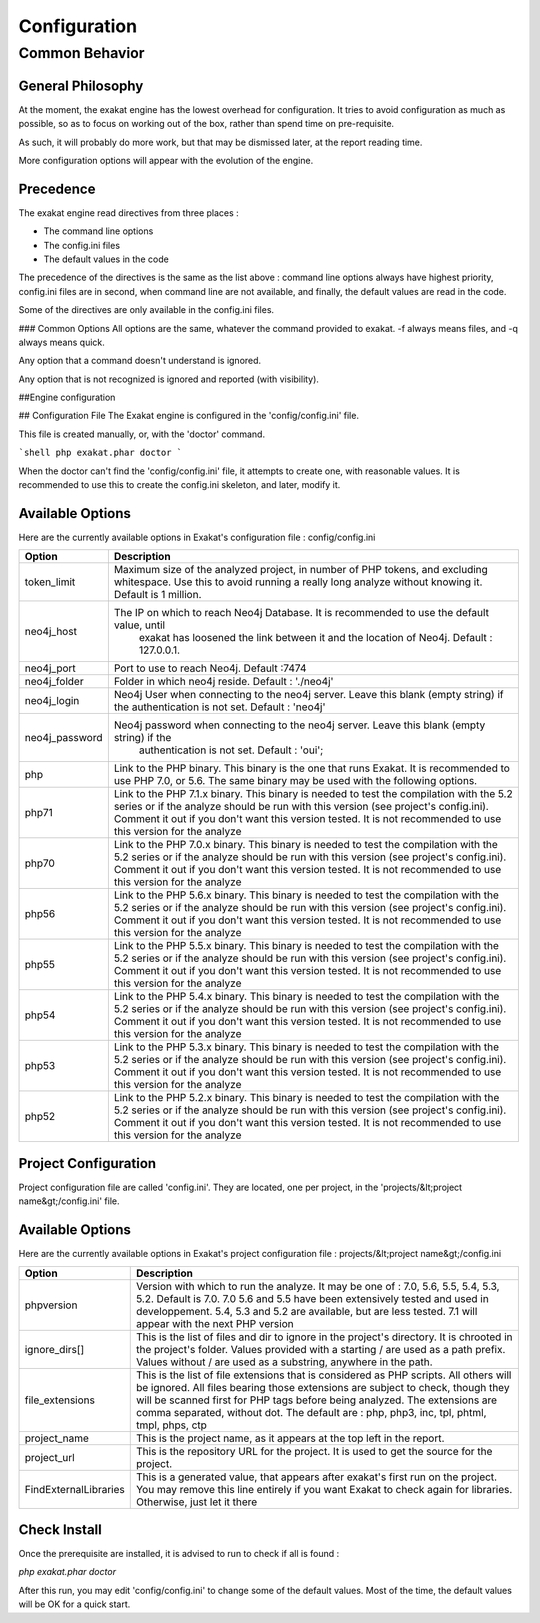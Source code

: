 .. _Configuration:

Configuration
*************

Common Behavior
---------------

General Philosophy
##################
At the moment, the exakat engine has the lowest overhead for configuration. It tries to avoid configuration as much as possible, so as to focus on working out of the box, rather than spend time on pre-requisite.

As such, it will probably do more work, but that may be dismissed later, at the report reading time.

More configuration options will appear with the evolution of the engine.

Precedence
##################

The exakat engine read directives from three places :

* The command line options
* The config.ini files
* The default values in the code

The precedence of the directives is the same as the list above : command line options always have highest priority, config.ini files are in second, when command line are not available, and finally, the default values are read in the code.

Some of the directives are only available in the config.ini files.

### Common Options
All options are the same, whatever the command provided to exakat. -f always means files, and -q always means quick. 

Any option that a command doesn't understand is ignored. 

Any option that is not recognized is ignored and reported (with visibility).

##Engine configuration

## Configuration File
The Exakat engine is configured in the 'config/config.ini' file. 

This file is created manually, or, with the 'doctor' command.

```shell
php exakat.phar doctor
```

When the doctor can't find the 'config/config.ini' file, it attempts to create one, with reasonable values. It is recommended to use this to create the config.ini skeleton, and later, modify it.

Available Options
#################

Here are the currently available options in Exakat's configuration file : config/config.ini

+----------------+-------------------------------------------------------------------------------------------+
| Option         | Description                                                                               |
+================+===========================================================================================+
| token_limit    | Maximum size of the analyzed project, in number of PHP tokens, and excluding whitespace.  |
|                | Use this to avoid running a really long analyze without knowing it. Default is 1 million. |
+----------------+-------------------------------------------------------------------------------------------+
| neo4j_host     | The IP on which to reach Neo4j Database. It is recommended to use the default value, until|
|                |  exakat has loosened the link between it and the location of Neo4j. Default : 127.0.0.1.  |
+----------------+-------------------------------------------------------------------------------------------+
| neo4j_port     | Port to use to reach Neo4j. Default :7474                                                 |
+----------------+-------------------------------------------------------------------------------------------+
| neo4j_folder   | Folder in which neo4j reside. Default : './neo4j'                                         |
+----------------+-------------------------------------------------------------------------------------------+
| neo4j_login    | Neo4j User when connecting to the neo4j server. Leave this blank (empty string) if the    |
|                | authentication is not set. Default : 'neo4j'                                              |
+----------------+-------------------------------------------------------------------------------------------+
| neo4j_password | Neo4j password when connecting to the neo4j server. Leave this blank (empty string) if the|
|                |  authentication is not set. Default : 'oui';                                              |
+----------------+-------------------------------------------------------------------------------------------+
| php            | Link to the PHP binary. This binary is the one that runs Exakat. It is recommended to use |
|                | PHP 7.0, or 5.6. The same binary may be used with the following options.                  |
+----------------+-------------------------------------------------------------------------------------------+
| php71          | Link to the PHP 7.1.x binary. This binary is needed to test the compilation with the 5.2  |
|                | series or if the analyze should be run with this version (see project's config.ini).      |
|                | Comment it out if you don't want this version tested. It is not recommended to use this   |
|                | version for the analyze                                                                   |
+----------------+-------------------------------------------------------------------------------------------+
| php70          | Link to the PHP 7.0.x binary. This binary is needed to test the compilation with the 5.2  |
|                | series or if the analyze should be run with this version (see project's config.ini).      |
|                | Comment it out if you don't want this version tested. It is not recommended to use this   |
|                | version for the analyze                                                                   |
+----------------+-------------------------------------------------------------------------------------------+
| php56          | Link to the PHP 5.6.x binary. This binary is needed to test the compilation with the 5.2  |
|                | series or if the analyze should be run with this version (see project's config.ini).      |
|                | Comment it out if you don't want this version tested. It is not recommended to use this   |
|                | version for the analyze                                                                   |
+----------------+-------------------------------------------------------------------------------------------+
| php55          | Link to the PHP 5.5.x binary. This binary is needed to test the compilation with the 5.2  |
|                | series or if the analyze should be run with this version (see project's config.ini).      |
|                | Comment it out if you don't want this version tested. It is not recommended to use this   |
|                | version for the analyze                                                                   |
+----------------+-------------------------------------------------------------------------------------------+
| php54          | Link to the PHP 5.4.x binary. This binary is needed to test the compilation with the 5.2  |
|                | series or if the analyze should be run with this version (see project's config.ini).      |
|                | Comment it out if you don't want this version tested. It is not recommended to use this   |
|                | version for the analyze                                                                   |
+----------------+-------------------------------------------------------------------------------------------+
| php53          | Link to the PHP 5.3.x binary. This binary is needed to test the compilation with the 5.2  |
|                | series or if the analyze should be run with this version (see project's config.ini).      |
|                | Comment it out if you don't want this version tested. It is not recommended to use this   |
|                | version for the analyze                                                                   |
+----------------+-------------------------------------------------------------------------------------------+
| php52          | Link to the PHP 5.2.x binary. This binary is needed to test the compilation with the 5.2  |
|                | series or if the analyze should be run with this version (see project's config.ini).      |
|                | Comment it out if you don't want this version tested. It is not recommended to use this   |
|                | version for the analyze                                                                   |
+----------------+-------------------------------------------------------------------------------------------+

Project Configuration
#####################

Project configuration file are called 'config.ini'. They are located, one per project, in the 'projects/&lt;project name&gt;/config.ini' file. 

Available Options
#################

Here are the currently available options in Exakat's project configuration file : projects/&lt;project name&gt;/config.ini

+-----------------------+-------------------------------------------------------------------------------------------+
| Option                | Description                                                                               |
+=======================+===========================================================================================+
| phpversion            | Version with which to run the analyze. It may be one of : 7.0, 5.6, 5.5, 5.4, 5.3, 5.2.   |
|                       | Default is 7.0. 7.0 5.6 and 5.5 have been extensively tested and used in developpement.   |
|                       | 5.4, 5.3 and 5.2 are available, but are less tested.                                      |
|                       | 7.1 will appear with the next PHP version                                                 |
+-----------------------+-------------------------------------------------------------------------------------------+
| ignore_dirs[]         | This is the list of files and dir to ignore in the project's directory. It is chrooted in |
|                       | the project's folder. Values provided with a starting / are used as a path prefix. Values |
|                       | without / are used as a substring, anywhere in the path.                                  |
+-----------------------+-------------------------------------------------------------------------------------------+
| file_extensions       | This is the list of file extensions that is considered as PHP scripts. All others will be |
|                       | ignored. All files bearing those extensions are subject to check, though they will be     |
|                       | scanned first for PHP tags before being analyzed. The extensions are comma separated,     |
|                       | without dot. The default are : php, php3, inc, tpl, phtml, tmpl, phps, ctp                |
+-----------------------+-------------------------------------------------------------------------------------------+
| project_name          | This is the project name, as it appears at the top left in the report.                    |
+-----------------------+-------------------------------------------------------------------------------------------+
| project_url           | This is the repository URL for the project. It is used to get the source for the project. |
+-----------------------+-------------------------------------------------------------------------------------------+
| FindExternalLibraries | This is a generated value, that appears after exakat's first run on the project. You may  |
|                       | remove this line entirely if you want Exakat to check again for libraries.                |
|                       | Otherwise, just let it there                                                              |
+-----------------------+-------------------------------------------------------------------------------------------+

Check Install
##################

Once the prerequisite are installed, it is advised to run to check if all is found : 

`php exakat.phar doctor`

After this run, you may edit 'config/config.ini' to change some of the default values. Most of the time, the default values will be OK for a quick start.
